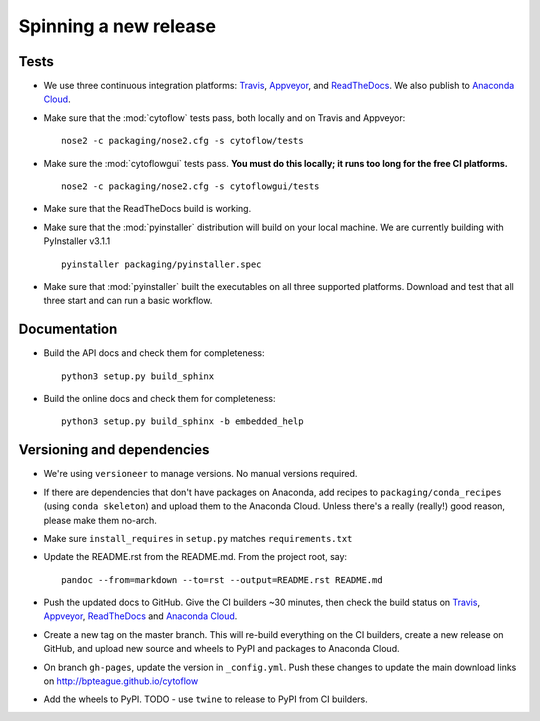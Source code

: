 ======================
Spinning a new release
======================

Tests
-----

- We use three continuous integration platforms:
  `Travis <https://travis-ci.org/bpteague/cytoflow>`_, 
  `Appveyor <https://ci.appveyor.com/project/bpteague/cytoflow>`_, and
  `ReadTheDocs <https://readthedocs.org/projects/cytoflow/>`_.
  We also publish to `Anaconda Cloud <https://anaconda.org/>`_.

- Make sure that the :mod:`cytoflow` tests pass, both locally and on Travis and Appveyor::

  	  nose2 -c packaging/nose2.cfg -s cytoflow/tests
  
- Make sure the :mod:`cytoflowgui` tests pass.  
  **You must do this locally; it runs too long for the free CI platforms.** ::

  	  nose2 -c packaging/nose2.cfg -s cytoflowgui/tests

- Make sure that the ReadTheDocs build is working.
  
- Make sure that the :mod:`pyinstaller` distribution will build on your local 
  machine.  We are currently building with PyInstaller v3.1.1 ::

  	  pyinstaller packaging/pyinstaller.spec
  
- Make sure that :mod:`pyinstaller` built the executables on all three supported
  platforms.  Download and test that all three start and can run a basic workflow.
    
Documentation
-------------

- Build the API docs and check them for completeness::

      python3 setup.py build_sphinx
  
- Build the online docs and check them for completeness::

  	  python3 setup.py build_sphinx -b embedded_help

Versioning and dependencies
---------------------------

- We're using ``versioneer`` to manage versions.  No manual versions required.

- If there are dependencies that don't have packages on Anaconda, add recipes
  to ``packaging/conda_recipes`` (using ``conda skeleton``) and upload them to
  the Anaconda Cloud.  Unless there's a really (really!) good reason, please
  make them no-arch.
  
- Make sure ``install_requires`` in ``setup.py`` matches ``requirements.txt``

- Update the README.rst from the README.md.  From the project root, say::

  	pandoc --from=markdown --to=rst --output=README.rst README.md
  
- Push the updated docs to GitHub.  Give the CI builders ~30 minutes, then 
  check the build status on Travis_, Appveyor_, ReadTheDocs_ and `Anaconda Cloud`_.

- Create a new tag on the master branch.  This will re-build everything on the CI
  builders, create a new release on GitHub, and upload new source and wheels to 
  PyPI and packages to Anaconda Cloud.

- On branch ``gh-pages``, update the version in ``_config.yml``.  Push these
  changes to update the main download links on 
  http://bpteague.github.io/cytoflow

- Add the wheels to PyPI.  TODO - use ``twine`` to release to PyPI from CI
  builders.
